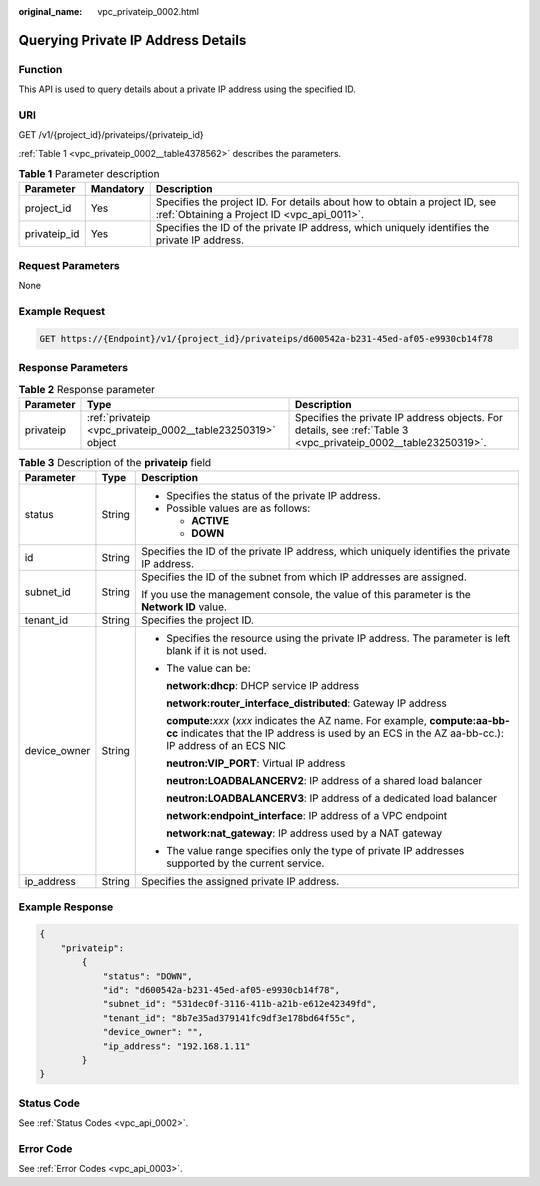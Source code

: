 :original_name: vpc_privateip_0002.html

.. _vpc_privateip_0002:

Querying Private IP Address Details
===================================

Function
--------

This API is used to query details about a private IP address using the specified ID.

URI
---

GET /v1/{project_id}/privateips/{privateip_id}

:ref:`Table 1 <vpc_privateip_0002__table4378562>` describes the parameters.

.. _vpc_privateip_0002__table4378562:

.. table:: **Table 1** Parameter description

   +--------------+-----------+---------------------------------------------------------------------------------------------------------------------------+
   | Parameter    | Mandatory | Description                                                                                                               |
   +==============+===========+===========================================================================================================================+
   | project_id   | Yes       | Specifies the project ID. For details about how to obtain a project ID, see :ref:`Obtaining a Project ID <vpc_api_0011>`. |
   +--------------+-----------+---------------------------------------------------------------------------------------------------------------------------+
   | privateip_id | Yes       | Specifies the ID of the private IP address, which uniquely identifies the private IP address.                             |
   +--------------+-----------+---------------------------------------------------------------------------------------------------------------------------+

Request Parameters
------------------

None

Example Request
---------------

.. code-block:: text

   GET https://{Endpoint}/v1/{project_id}/privateips/d600542a-b231-45ed-af05-e9930cb14f78

Response Parameters
-------------------

.. table:: **Table 2** Response parameter

   +-----------+-------------------------------------------------------------+----------------------------------------------------------------------------------------------------------------+
   | Parameter | Type                                                        | Description                                                                                                    |
   +===========+=============================================================+================================================================================================================+
   | privateip | :ref:`privateip <vpc_privateip_0002__table23250319>` object | Specifies the private IP address objects. For details, see :ref:`Table 3 <vpc_privateip_0002__table23250319>`. |
   +-----------+-------------------------------------------------------------+----------------------------------------------------------------------------------------------------------------+

.. _vpc_privateip_0002__table23250319:

.. table:: **Table 3** Description of the **privateip** field

   +-----------------------+-----------------------+---------------------------------------------------------------------------------------------------------------------------------------------------------------------------------------+
   | Parameter             | Type                  | Description                                                                                                                                                                           |
   +=======================+=======================+=======================================================================================================================================================================================+
   | status                | String                | -  Specifies the status of the private IP address.                                                                                                                                    |
   |                       |                       | -  Possible values are as follows:                                                                                                                                                    |
   |                       |                       |                                                                                                                                                                                       |
   |                       |                       |    -  **ACTIVE**                                                                                                                                                                      |
   |                       |                       |    -  **DOWN**                                                                                                                                                                        |
   +-----------------------+-----------------------+---------------------------------------------------------------------------------------------------------------------------------------------------------------------------------------+
   | id                    | String                | Specifies the ID of the private IP address, which uniquely identifies the private IP address.                                                                                         |
   +-----------------------+-----------------------+---------------------------------------------------------------------------------------------------------------------------------------------------------------------------------------+
   | subnet_id             | String                | Specifies the ID of the subnet from which IP addresses are assigned.                                                                                                                  |
   |                       |                       |                                                                                                                                                                                       |
   |                       |                       | If you use the management console, the value of this parameter is the **Network ID** value.                                                                                           |
   +-----------------------+-----------------------+---------------------------------------------------------------------------------------------------------------------------------------------------------------------------------------+
   | tenant_id             | String                | Specifies the project ID.                                                                                                                                                             |
   +-----------------------+-----------------------+---------------------------------------------------------------------------------------------------------------------------------------------------------------------------------------+
   | device_owner          | String                | -  Specifies the resource using the private IP address. The parameter is left blank if it is not used.                                                                                |
   |                       |                       |                                                                                                                                                                                       |
   |                       |                       | -  The value can be:                                                                                                                                                                  |
   |                       |                       |                                                                                                                                                                                       |
   |                       |                       |    **network:dhcp**: DHCP service IP address                                                                                                                                          |
   |                       |                       |                                                                                                                                                                                       |
   |                       |                       |    **network:router_interface_distributed**: Gateway IP address                                                                                                                       |
   |                       |                       |                                                                                                                                                                                       |
   |                       |                       |    **compute:**\ *xxx* (*xxx* indicates the AZ name. For example, **compute:aa-bb-cc** indicates that the IP address is used by an ECS in the AZ aa-bb-cc.): IP address of an ECS NIC |
   |                       |                       |                                                                                                                                                                                       |
   |                       |                       |    **neutron:VIP_PORT**: Virtual IP address                                                                                                                                           |
   |                       |                       |                                                                                                                                                                                       |
   |                       |                       |    **neutron:LOADBALANCERV2**: IP address of a shared load balancer                                                                                                                   |
   |                       |                       |                                                                                                                                                                                       |
   |                       |                       |    **neutron:LOADBALANCERV3**: IP address of a dedicated load balancer                                                                                                                |
   |                       |                       |                                                                                                                                                                                       |
   |                       |                       |    **network:endpoint_interface**: IP address of a VPC endpoint                                                                                                                       |
   |                       |                       |                                                                                                                                                                                       |
   |                       |                       |    **network:nat_gateway**: IP address used by a NAT gateway                                                                                                                          |
   |                       |                       |                                                                                                                                                                                       |
   |                       |                       | -  The value range specifies only the type of private IP addresses supported by the current service.                                                                                  |
   +-----------------------+-----------------------+---------------------------------------------------------------------------------------------------------------------------------------------------------------------------------------+
   | ip_address            | String                | Specifies the assigned private IP address.                                                                                                                                            |
   +-----------------------+-----------------------+---------------------------------------------------------------------------------------------------------------------------------------------------------------------------------------+

Example Response
----------------

.. code-block::

   {
       "privateip":
           {
               "status": "DOWN",
               "id": "d600542a-b231-45ed-af05-e9930cb14f78",
               "subnet_id": "531dec0f-3116-411b-a21b-e612e42349fd",
               "tenant_id": "8b7e35ad379141fc9df3e178bd64f55c",
               "device_owner": "",
               "ip_address": "192.168.1.11"
           }
   }

Status Code
-----------

See :ref:`Status Codes <vpc_api_0002>`.

Error Code
----------

See :ref:`Error Codes <vpc_api_0003>`.
